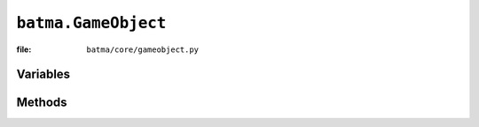 ``batma.GameObject``
====================

:file: ``batma/core/gameobject.py``

.. class:: batma.GameObject

Variables
---------

.. data:: gameobject.id
.. data:: gameobject.x
.. data:: gameobject.y
.. data:: gameobject.position
.. data:: gameobject.rotation
.. data:: gameobject.scale
.. data:: gameobject.anchor_x
.. data:: gameobject.anchor_y
.. data:: gameobject.anchor
.. data:: gameobject.anchor_name
.. data:: gameobject.rect
.. data:: gameobject.enabled
.. data:: gameobject.static
.. data:: gameobject.visible
.. data:: gameobject.tag


Methods
-------

.. function:: gameobject.__init__(position=(0, 0), rotation=0.0, scale=1.0, anchor='center')
.. function:: gameobject._do_rotation()
.. function:: gameobject._do_scaling()
.. function:: gameobject.update()
.. function:: gameobject.draw()
